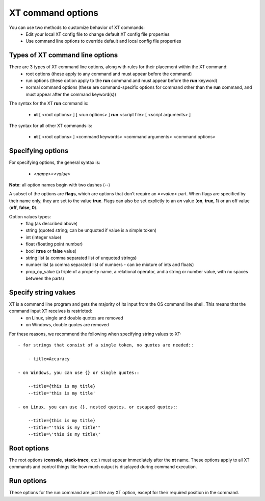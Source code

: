 .. _cmd_options:

======================================
XT command options
======================================

You can use two methods to customize behavior of XT commands:
    - Edit your local XT config file to change default XT config file properties
    - Use command line options to override default and local config file properties 
    
------------------------------------------
Types of XT command line options
------------------------------------------

There are 3 types of XT command line options, along with rules for their placement within the XT command:
    - root options (these apply to any command and must appear before the command)
    - run options (these option apply to the **run** command and must appear before the **run** keyword)
    - normal command options (these are command-specific options for command other than the **run** command, and must appear after the command keyword(s))

The syntax for the XT **run** command is:

   - **xt** [ <root options> ] [ <run options> ] **run** <script file> [ <script arguments> ]

The syntax for all other XT commands is:

   - **xt** [ <root options> ] <command keywords> <command arguments> <command options>

-------------------------------------
Specifying options
-------------------------------------

For specifying options, the general syntax is:

    - `<name>=<value>`

**Note:** all option names begin with two dashes (`\-\-`)

A subset of the options are  **flags**, which are options that don't require an `=<value>` part.  When flags are specified by their name only, they are set to the value **true**.  Flags can also be set explictly to an *on* value (**on**, **true**, **1**) or an off value (**off**, **false**, **0**).

Option values types:
    - flag            (as described above)
    - string          (quoted string; can be unquoted if value is a simple token)
    - int             (integer value)
    - float           (floating point number)
    - bool            (**true** or **false** value)
    - string list     (a comma separated list of unquoted strings)
    - number list     (a comma separated list of numbers - can be mixture of ints and floats)
    - prop_op_value   (a triple of a property name, a relational operator, and a string or number value, with no spaces between the parts)

------------------------------
Specify string values 
------------------------------

XT is a command line program and gets the majority of its input from the OS command line shell. This means that the command input XT receives is restricted: 
    - on Linux, single and double quotes are removed 
    - on Windows, double quotes are removed 

For these reasons, we recommend the following when specifying string values to XT::

    - for strings that consist of a single token, no quotes are needed::

        - title=Accuracy

    - on Windows, you can use {} or single quotes::
        
        --title={this is my title}
        --title='this is my title'

    - on Linux, you can use {}, nested quotes, or escaped quotes::

        --title={this is my title}
        --title="'this is my title'"
        --title=\'this is my title\'

-----------------------------
Root options
-----------------------------

The root options (**console**, **stack-trace**, etc.) must appear immediately after the **xt** name.  These options apply to all XT commands and control things like how much output is displayed during command execution.

-----------------------------
Run options
-----------------------------

These options for the run command are just like any XT option, except for their required position in the command.


.. seealso:: 

    - :ref:`XT Config file <xt_config_file>`
    - :ref:`XT Root Flags and Options <flags>`
    - :ref:`XT run command <run>`
    - :ref:`XT Filters <filters>`
